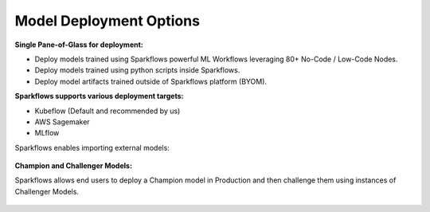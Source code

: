 Model Deployment Options
=================

**Single Pane-of-Glass for deployment:**

- Deploy models trained using Sparkflows powerful ML Workflows leveraging 80+ No-Code / Low-Code Nodes.
- Deploy models trained using python scripts inside Sparkflows.
- Deploy model artifacts trained outside of Sparkflows platform (BYOM).

**Sparkflows supports various deployment targets:**

- Kubeflow (Default and recommended by us)
- AWS Sagemaker
- MLflow


Sparkflows enables importing external models:

.. figure:: ../_assets/mlops/7_External_Model_Deployment.png
   :alt: MLOps Architecture
   :width: 70%

**Champion and Challenger Models:**

Sparkflows allows end users to deploy a Champion model in Production and then challenge them using instances of Challenger Models.

.. figure:: ../_assets/mlops/9_Champion_Challenger.png
   :alt: MLOps Architecture
   :width: 70%

.. figure:: ../_assets/mlops/10_Champion_Challenger.png
   :alt: MLOps Architecture
   :width: 70%

